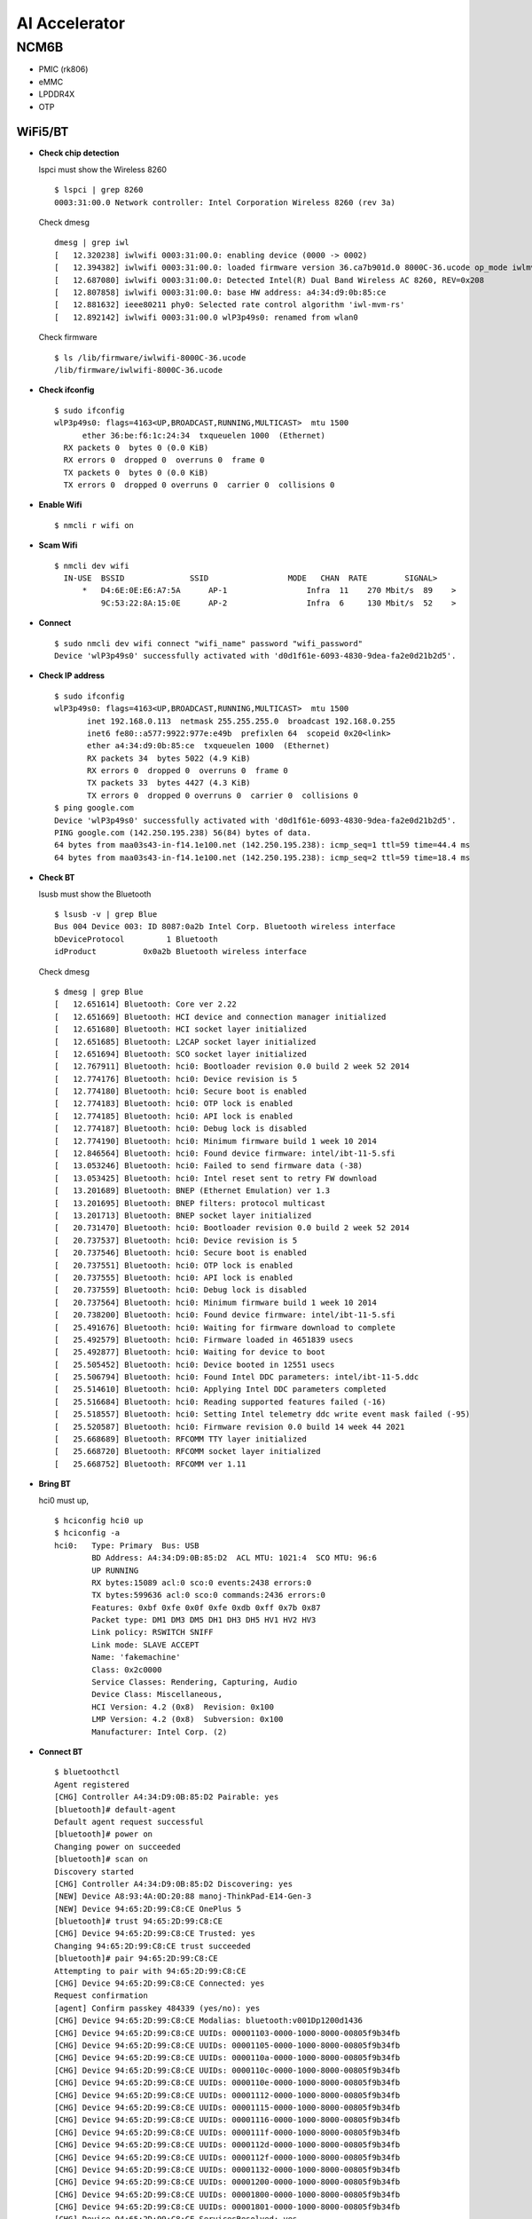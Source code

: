 AI Accelerator
#############
NCM6B
******
-  PMIC (rk806)
-  eMMC
-  LPDDR4X
-  OTP

WiFi5/BT
--------

-  **Check chip detection**

   lspci must show the Wireless 8260

   ::

      $ lspci | grep 8260
      0003:31:00.0 Network controller: Intel Corporation Wireless 8260 (rev 3a)

   Check dmesg

   ::

      dmesg | grep iwl
      [   12.320238] iwlwifi 0003:31:00.0: enabling device (0000 -> 0002)
      [   12.394382] iwlwifi 0003:31:00.0: loaded firmware version 36.ca7b901d.0 8000C-36.ucode op_mode iwlmvm
      [   12.687080] iwlwifi 0003:31:00.0: Detected Intel(R) Dual Band Wireless AC 8260, REV=0x208
      [   12.807858] iwlwifi 0003:31:00.0: base HW address: a4:34:d9:0b:85:ce
      [   12.881632] ieee80211 phy0: Selected rate control algorithm 'iwl-mvm-rs'
      [   12.892142] iwlwifi 0003:31:00.0 wlP3p49s0: renamed from wlan0

   Check firmware

   ::

      $ ls /lib/firmware/iwlwifi-8000C-36.ucode 
      /lib/firmware/iwlwifi-8000C-36.ucode

-  **Check ifconfig**

   ::

      $ sudo ifconfig
      wlP3p49s0: flags=4163<UP,BROADCAST,RUNNING,MULTICAST>  mtu 1500
            ether 36:be:f6:1c:24:34  txqueuelen 1000  (Ethernet)
        RX packets 0  bytes 0 (0.0 KiB)
        RX errors 0  dropped 0  overruns 0  frame 0
        TX packets 0  bytes 0 (0.0 KiB)
        TX errors 0  dropped 0 overruns 0  carrier 0  collisions 0

-  **Enable Wifi**

   ::

      $ nmcli r wifi on

-  **Scam Wifi**

   ::

      $ nmcli dev wifi
        IN-USE  BSSID              SSID                 MODE   CHAN  RATE        SIGNAL>
            *   D4:6E:0E:E6:A7:5A      AP-1                 Infra  11    270 Mbit/s  89    >
                9C:53:22:8A:15:0E      AP-2                 Infra  6     130 Mbit/s  52    >

-  **Connect**

   ::

      $ sudo nmcli dev wifi connect "wifi_name" password "wifi_password"
      Device 'wlP3p49s0' successfully activated with 'd0d1f61e-6093-4830-9dea-fa2e0d21b2d5'.

-  **Check IP address**

   ::

      $ sudo ifconfig
      wlP3p49s0: flags=4163<UP,BROADCAST,RUNNING,MULTICAST>  mtu 1500
             inet 192.168.0.113  netmask 255.255.255.0  broadcast 192.168.0.255
             inet6 fe80::a577:9922:977e:e49b  prefixlen 64  scopeid 0x20<link>
             ether a4:34:d9:0b:85:ce  txqueuelen 1000  (Ethernet)
             RX packets 34  bytes 5022 (4.9 KiB)
             RX errors 0  dropped 0  overruns 0  frame 0
             TX packets 33  bytes 4427 (4.3 KiB)
             TX errors 0  dropped 0 overruns 0  carrier 0  collisions 0
      $ ping google.com
      Device 'wlP3p49s0' successfully activated with 'd0d1f61e-6093-4830-9dea-fa2e0d21b2d5'.
      PING google.com (142.250.195.238) 56(84) bytes of data.
      64 bytes from maa03s43-in-f14.1e100.net (142.250.195.238): icmp_seq=1 ttl=59 time=44.4 ms
      64 bytes from maa03s43-in-f14.1e100.net (142.250.195.238): icmp_seq=2 ttl=59 time=18.4 ms

-  **Check BT**

   lsusb must show the Bluetooth

   ::

      $ lsusb -v | grep Blue
      Bus 004 Device 003: ID 8087:0a2b Intel Corp. Bluetooth wireless interface
      bDeviceProtocol         1 Bluetooth
      idProduct          0x0a2b Bluetooth wireless interface

   Check dmesg

   ::

      $ dmesg | grep Blue
      [   12.651614] Bluetooth: Core ver 2.22
      [   12.651669] Bluetooth: HCI device and connection manager initialized
      [   12.651680] Bluetooth: HCI socket layer initialized
      [   12.651685] Bluetooth: L2CAP socket layer initialized
      [   12.651694] Bluetooth: SCO socket layer initialized
      [   12.767911] Bluetooth: hci0: Bootloader revision 0.0 build 2 week 52 2014
      [   12.774176] Bluetooth: hci0: Device revision is 5
      [   12.774180] Bluetooth: hci0: Secure boot is enabled
      [   12.774183] Bluetooth: hci0: OTP lock is enabled
      [   12.774185] Bluetooth: hci0: API lock is enabled
      [   12.774187] Bluetooth: hci0: Debug lock is disabled
      [   12.774190] Bluetooth: hci0: Minimum firmware build 1 week 10 2014
      [   12.846564] Bluetooth: hci0: Found device firmware: intel/ibt-11-5.sfi
      [   13.053246] Bluetooth: hci0: Failed to send firmware data (-38)
      [   13.053425] Bluetooth: hci0: Intel reset sent to retry FW download
      [   13.201689] Bluetooth: BNEP (Ethernet Emulation) ver 1.3
      [   13.201695] Bluetooth: BNEP filters: protocol multicast
      [   13.201713] Bluetooth: BNEP socket layer initialized
      [   20.731470] Bluetooth: hci0: Bootloader revision 0.0 build 2 week 52 2014
      [   20.737537] Bluetooth: hci0: Device revision is 5
      [   20.737546] Bluetooth: hci0: Secure boot is enabled
      [   20.737551] Bluetooth: hci0: OTP lock is enabled
      [   20.737555] Bluetooth: hci0: API lock is enabled
      [   20.737559] Bluetooth: hci0: Debug lock is disabled
      [   20.737564] Bluetooth: hci0: Minimum firmware build 1 week 10 2014
      [   20.738200] Bluetooth: hci0: Found device firmware: intel/ibt-11-5.sfi
      [   25.491676] Bluetooth: hci0: Waiting for firmware download to complete
      [   25.492579] Bluetooth: hci0: Firmware loaded in 4651839 usecs
      [   25.492877] Bluetooth: hci0: Waiting for device to boot
      [   25.505452] Bluetooth: hci0: Device booted in 12551 usecs
      [   25.506794] Bluetooth: hci0: Found Intel DDC parameters: intel/ibt-11-5.ddc
      [   25.514610] Bluetooth: hci0: Applying Intel DDC parameters completed
      [   25.516684] Bluetooth: hci0: Reading supported features failed (-16)
      [   25.518557] Bluetooth: hci0: Setting Intel telemetry ddc write event mask failed (-95)
      [   25.520587] Bluetooth: hci0: Firmware revision 0.0 build 14 week 44 2021
      [   25.668689] Bluetooth: RFCOMM TTY layer initialized
      [   25.668720] Bluetooth: RFCOMM socket layer initialized
      [   25.668752] Bluetooth: RFCOMM ver 1.11

-  **Bring BT**

   hci0 must up,

   ::

      $ hciconfig hci0 up
      $ hciconfig -a
      hci0:   Type: Primary  Bus: USB
              BD Address: A4:34:D9:0B:85:D2  ACL MTU: 1021:4  SCO MTU: 96:6
              UP RUNNING 
              RX bytes:15089 acl:0 sco:0 events:2438 errors:0
              TX bytes:599636 acl:0 sco:0 commands:2436 errors:0
              Features: 0xbf 0xfe 0x0f 0xfe 0xdb 0xff 0x7b 0x87
              Packet type: DM1 DM3 DM5 DH1 DH3 DH5 HV1 HV2 HV3 
              Link policy: RSWITCH SNIFF 
              Link mode: SLAVE ACCEPT 
              Name: 'fakemachine'
              Class: 0x2c0000
              Service Classes: Rendering, Capturing, Audio
              Device Class: Miscellaneous, 
              HCI Version: 4.2 (0x8)  Revision: 0x100
              LMP Version: 4.2 (0x8)  Subversion: 0x100
              Manufacturer: Intel Corp. (2)

-  **Connect BT**

   ::

      $ bluetoothctl 
      Agent registered
      [CHG] Controller A4:34:D9:0B:85:D2 Pairable: yes
      [bluetooth]# default-agent 
      Default agent request successful
      [bluetooth]# power on
      Changing power on succeeded
      [bluetooth]# scan on
      Discovery started
      [CHG] Controller A4:34:D9:0B:85:D2 Discovering: yes
      [NEW] Device A8:93:4A:0D:20:88 manoj-ThinkPad-E14-Gen-3
      [NEW] Device 94:65:2D:99:C8:CE OnePlus 5
      [bluetooth]# trust 94:65:2D:99:C8:CE
      [CHG] Device 94:65:2D:99:C8:CE Trusted: yes
      Changing 94:65:2D:99:C8:CE trust succeeded
      [bluetooth]# pair 94:65:2D:99:C8:CE
      Attempting to pair with 94:65:2D:99:C8:CE
      [CHG] Device 94:65:2D:99:C8:CE Connected: yes
      Request confirmation
      [agent] Confirm passkey 484339 (yes/no): yes                      
      [CHG] Device 94:65:2D:99:C8:CE Modalias: bluetooth:v001Dp1200d1436
      [CHG] Device 94:65:2D:99:C8:CE UUIDs: 00001103-0000-1000-8000-00805f9b34fb
      [CHG] Device 94:65:2D:99:C8:CE UUIDs: 00001105-0000-1000-8000-00805f9b34fb
      [CHG] Device 94:65:2D:99:C8:CE UUIDs: 0000110a-0000-1000-8000-00805f9b34fb
      [CHG] Device 94:65:2D:99:C8:CE UUIDs: 0000110c-0000-1000-8000-00805f9b34fb
      [CHG] Device 94:65:2D:99:C8:CE UUIDs: 0000110e-0000-1000-8000-00805f9b34fb
      [CHG] Device 94:65:2D:99:C8:CE UUIDs: 00001112-0000-1000-8000-00805f9b34fb
      [CHG] Device 94:65:2D:99:C8:CE UUIDs: 00001115-0000-1000-8000-00805f9b34fb
      [CHG] Device 94:65:2D:99:C8:CE UUIDs: 00001116-0000-1000-8000-00805f9b34fb
      [CHG] Device 94:65:2D:99:C8:CE UUIDs: 0000111f-0000-1000-8000-00805f9b34fb
      [CHG] Device 94:65:2D:99:C8:CE UUIDs: 0000112d-0000-1000-8000-00805f9b34fb
      [CHG] Device 94:65:2D:99:C8:CE UUIDs: 0000112f-0000-1000-8000-00805f9b34fb
      [CHG] Device 94:65:2D:99:C8:CE UUIDs: 00001132-0000-1000-8000-00805f9b34fb
      [CHG] Device 94:65:2D:99:C8:CE UUIDs: 00001200-0000-1000-8000-00805f9b34fb
      [CHG] Device 94:65:2D:99:C8:CE UUIDs: 00001800-0000-1000-8000-00805f9b34fb
      [CHG] Device 94:65:2D:99:C8:CE UUIDs: 00001801-0000-1000-8000-00805f9b34fb
      [CHG] Device 94:65:2D:99:C8:CE ServicesResolved: yes
      [CHG] Device 94:65:2D:99:C8:CE Paired: yes
      Pairing successful
      [CHG] Device 94:65:2D:99:C8:CE ServicesResolved: no
      [CHG] Device 94:65:2D:99:C8:CE Connected: no
      [CHG] Device 94:65:2D:99:C8:CE RSSI: -61
      [NEW] Device B8:C6:AA:F9:6F:DF MiTV-AESP0 2755
      [DEL] Device B8:C6:AA:F9:6F:DF MiTV-AESP0 2755

WiFi6/BT
-------

-  **Check WiFi**

   lspci must show the Wireless 8260

   ::

      $ lspci -m | grep 5480
      0003:31:00.0 "Network controller" "Realtek Semiconductor Co., Ltd." "Device b852" "AzureWave" "Device 5480"

   Check dmesg

   ::

      $ dmesg | grep rtw
      [    8.708631] rtw89_8852be 0003:31:00.0: loaded firmware rtw89/rtw8852b_fw-1.bin
      [    8.710215] rtw89_8852be 0003:31:00.0: enabling device (0000 -> 0003)
      [    8.722915] rtw89_8852be 0003:31:00.0: Firmware version 0.29.29.5 (da87cccd), cmd version 0, type 5
      [    8.723727] rtw89_8852be 0003:31:00.0: Firmware version 0.29.29.5 (da87cccd), cmd version 0, type 3
      [    9.013652] rtw89_8852be 0003:31:00.0: chip rfe_type is 5
      [    9.084340] rtw89_8852be 0003:31:00.0 wlP3p49s0: renamed from wlan0

   Check firmware

   ::

      $ ls /lib/firmware/rtw89/
      rtw8852b_fw-1.bin  rtw8852b_fw.bin

-  **Check ifconfig**

   ::

      $ sudo ifconfig
      wlP3p49s0: flags=4163<UP,BROADCAST,RUNNING,MULTICAST>  mtu 1500
            ether 36:be:f6:1c:24:34  txqueuelen 1000  (Ethernet)
        RX packets 0  bytes 0 (0.0 KiB)
        RX errors 0  dropped 0  overruns 0  frame 0
        TX packets 0  bytes 0 (0.0 KiB)
        TX errors 0  dropped 0 overruns 0  carrier 0  collisions 0

-  **Enable Wifi**

   ::

      $ nmcli r wifi on

-  **Scam Wifi**

   ::

      $ nmcli dev wifi
        IN-USE  BSSID              SSID                 MODE   CHAN  RATE        SIGNAL>
            *   D4:6E:0E:E6:A7:5A      AP-1                 Infra  11    270 Mbit/s  89    >
                9C:53:22:8A:15:0E      AP-2                 Infra  6     130 Mbit/s  52    >

-  **Connect**

   ::

      $ sudo nmcli dev wifi connect "wifi_name" password "wifi_password"
      Device 'wlP3p49s0' successfully activated with 'd0d1f61e-6093-4830-9dea-fa2e0d21b2d5'.

-  **Check IP address**

   ::

      $ sudo ifconfig
      wlP3p49s0: flags=4163<UP,BROADCAST,RUNNING,MULTICAST>  mtu 1500
             inet 192.168.0.113  netmask 255.255.255.0  broadcast 192.168.0.255
             inet6 fe80::a577:9922:977e:e49b  prefixlen 64  scopeid 0x20<link>
             ether a4:34:d9:0b:85:ce  txqueuelen 1000  (Ethernet)
             RX packets 34  bytes 5022 (4.9 KiB)
             RX errors 0  dropped 0  overruns 0  frame 0
             TX packets 33  bytes 4427 (4.3 KiB)
             TX errors 0  dropped 0 overruns 0  carrier 0  collisions 0
      $ ping google.com
      Device 'wlP3p49s0' successfully activated with 'd0d1f61e-6093-4830-9dea-fa2e0d21b2d5'.
      PING google.com (142.250.195.238) 56(84) bytes of data.
      64 bytes from maa03s43-in-f14.1e100.net (142.250.195.238): icmp_seq=1 ttl=59 time=44.4 ms
      64 bytes from maa03s43-in-f14.1e100.net (142.250.195.238): icmp_seq=2 ttl=59 time=18.4 ms

-  **Check BT**

   lsusb must show the Bluetooth

   ::

      $ lsusb -v | grep Blue
      Bus 004 Device 002: ID 13d3:3572 IMC Networks Bluetooth Radio
      bDeviceProtocol         1 Bluetooth
      iProduct                2 Bluetooth Radio

   Check dmesg

   ::

      $ dmesg | grep Blue
      [   11.192691] usb 4-1: Product: Bluetooth Radio
      [   17.430191] Bluetooth: Core ver 2.22
      [   17.430280] Bluetooth: HCI device and connection manager initialized
      [   17.430297] Bluetooth: HCI socket layer initialized
      [   17.430305] Bluetooth: L2CAP socket layer initialized
      [   17.430322] Bluetooth: SCO socket layer initialized
      [   17.660674] Bluetooth: hci0: RTL: examining hci_ver=0b hci_rev=000b lmp_ver=0b lmp_subver=8852
      [   17.662659] Bluetooth: hci0: RTL: rom_version status=0 version=1
      [   17.662662] Bluetooth: hci0: RTL: loading rtl_bt/rtl8852bu_fw.bin
      [   18.100228] Bluetooth: hci0: RTL: loading rtl_bt/rtl8852bu_config.bin
      [   18.110309] rtk_btusb: Realtek Bluetooth USB driver ver 3.1.6d45ddf.20220519-142432
      [   18.126013] Bluetooth: hci0: RTL: cfg_sz 6, total sz 58003
      [   18.444296] Bluetooth: BNEP (Ethernet Emulation) ver 1.3
      [   18.444304] Bluetooth: BNEP filters: protocol multicast
      [   18.444317] Bluetooth: BNEP socket layer initialized
      [   18.664166] Bluetooth: hci0: RTL: fw version 0xdbc6b20f
      [   25.805029] Bluetooth: RFCOMM TTY layer initialized
      [   25.805056] Bluetooth: RFCOMM socket layer initialized
      [   25.805092] Bluetooth: RFCOMM ver 1.11

   Check firmware

   ::

      $ ls /lib/firmware/rtl_bt/
      rtl8852bu_config.bin  rtl8852bu_fw.bin

-  **Bring BT**

   hci0 must up,

   ::

      $ hciconfig hci0 up
      $ hciconfig -a
      hci0:   Type: Primary  Bus: USB
            BD Address: CC:47:40:A3:15:01  ACL MTU: 1021:6  SCO MTU: 255:12
            UP RUNNING PSCAN 
            RX bytes:2432 acl:0 sco:0 events:293 errors:0
            TX bytes:62179 acl:0 sco:0 commands:293 errors:0
            Features: 0xff 0xff 0xff 0xfe 0xdb 0xfd 0x7b 0x87
            Packet type: DM1 DM3 DM5 DH1 DH3 DH5 HV1 HV2 HV3 
            Link policy: RSWITCH HOLD SNIFF PARK 
            Link mode: SLAVE ACCEPT 
            Name: 'fakemachine'
            Class: 0x2c0000
            Service Classes: Rendering, Capturing, Audio
            Device Class: Miscellaneous, 
            HCI Version:  (0xc)  Revision: 0xdbc6
            LMP Version:  (0xc)  Subversion: 0xb20f
            Manufacturer: Realtek Semiconductor Corporation (93)

-  **Connect BT**

   ::

      $ bluetoothctl 
      Agent registered
      [CHG] Controller CC:47:40:A3:15:01 Pairable: yes
      [bluetooth]# default-agent 
      Default agent request successful
      [bluetooth]# power on
      Changing power on succeeded
      [bluetooth]# scan on
      Discovery started
      [CHG] Controller CC:47:40:A3:15:01 Discovering: yes
      [NEW] Device A8:93:4A:0D:20:88 manoj-ThinkPad-E14-Gen-3
      [NEW] Device 94:65:2D:99:C8:CE OnePlus 5
      [bluetooth]# trust 94:65:2D:99:C8:CE
      [CHG] Device 94:65:2D:99:C8:CE Trusted: yes
      Changing 94:65:2D:99:C8:CE trust succeeded
      [bluetooth]# pair 94:65:2D:99:C8:CE
      Attempting to pair with 94:65:2D:99:C8:CE
      [CHG] Device 94:65:2D:99:C8:CE Connected: yes
      Request confirmation
      [agent] Confirm passkey 484339 (yes/no): yes                      
      [CHG] Device 94:65:2D:99:C8:CE Modalias: bluetooth:v001Dp1200d1436
      [CHG] Device 94:65:2D:99:C8:CE UUIDs: 00001103-0000-1000-8000-00805f9b34fb
      [CHG] Device 94:65:2D:99:C8:CE UUIDs: 00001105-0000-1000-8000-00805f9b34fb
      [CHG] Device 94:65:2D:99:C8:CE UUIDs: 0000110a-0000-1000-8000-00805f9b34fb
      [CHG] Device 94:65:2D:99:C8:CE UUIDs: 0000110c-0000-1000-8000-00805f9b34fb
      [CHG] Device 94:65:2D:99:C8:CE UUIDs: 0000110e-0000-1000-8000-00805f9b34fb
      [CHG] Device 94:65:2D:99:C8:CE UUIDs: 00001112-0000-1000-8000-00805f9b34fb
      [CHG] Device 94:65:2D:99:C8:CE UUIDs: 00001115-0000-1000-8000-00805f9b34fb
      [CHG] Device 94:65:2D:99:C8:CE UUIDs: 00001116-0000-1000-8000-00805f9b34fb
      [CHG] Device 94:65:2D:99:C8:CE UUIDs: 0000111f-0000-1000-8000-00805f9b34fb
      [CHG] Device 94:65:2D:99:C8:CE UUIDs: 0000112d-0000-1000-8000-00805f9b34fb
      [CHG] Device 94:65:2D:99:C8:CE UUIDs: 0000112f-0000-1000-8000-00805f9b34fb
      [CHG] Device 94:65:2D:99:C8:CE UUIDs: 00001132-0000-1000-8000-00805f9b34fb
      [CHG] Device 94:65:2D:99:C8:CE UUIDs: 00001200-0000-1000-8000-00805f9b34fb
      [CHG] Device 94:65:2D:99:C8:CE UUIDs: 00001800-0000-1000-8000-00805f9b34fb
      [CHG] Device 94:65:2D:99:C8:CE UUIDs: 00001801-0000-1000-8000-00805f9b34fb
      [CHG] Device 94:65:2D:99:C8:CE ServicesResolved: yes
      [CHG] Device 94:65:2D:99:C8:CE Paired: yes
      Pairing successful
      [CHG] Device 94:65:2D:99:C8:CE ServicesResolved: no
      [CHG] Device 94:65:2D:99:C8:CE Connected: no
      [CHG] Device 94:65:2D:99:C8:CE RSSI: -61
      [NEW] Device B8:C6:AA:F9:6F:DF MiTV-AESP0 2755
      [DEL] Device B8:C6:AA:F9:6F:DF MiTV-AESP0 2755

-  CAM0

-  CAM1

.. _io-ncm6b-ports-1:

